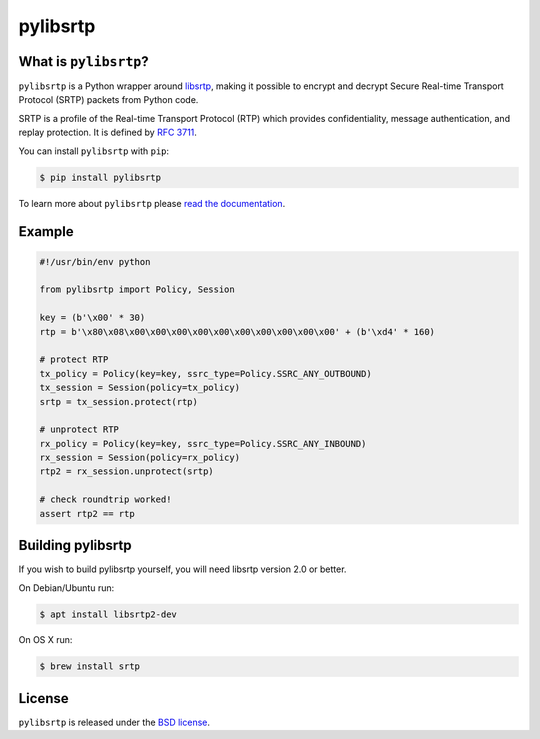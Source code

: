 pylibsrtp
=========

|rtd| |pypi-v| |pypi-pyversions| |pypi-l| |pypi-wheel| |travis| |codecov|

.. |rtd| image:: https://readthedocs.org/projects/pylibsrtp/badge/?version=latest
   :target: https://pylibsrtp.readthedocs.io/

.. |pypi-v| image:: https://img.shields.io/pypi/v/pylibsrtp.svg
    :target: https://pypi.python.org/pypi/pylibsrtp

.. |pypi-pyversions| image:: https://img.shields.io/pypi/pyversions/pylibsrtp.svg
    :target: https://pypi.python.org/pypi/pylibsrtp

.. |pypi-l| image:: https://img.shields.io/pypi/l/pylibsrtp.svg
    :target: https://pypi.python.org/pypi/pylibsrtp

.. |pypi-wheel| image:: https://img.shields.io/pypi/wheel/pylibsrtp.svg
    :target: https://pypi.python.org/pypi/pylibsrtp

.. |travis| image:: https://img.shields.io/travis/com/aiortc/pylibsrtp.svg
    :target: https://travis-ci.com/aiortc/pylibsrtp

.. |codecov| image:: https://img.shields.io/codecov/c/github/aiortc/pylibsrtp.svg
    :target: https://codecov.io/gh/aiortc/pylibsrtp

What is ``pylibsrtp``?
----------------------

``pylibsrtp`` is a Python wrapper around `libsrtp`_, making it possible to
encrypt and decrypt Secure Real-time Transport Protocol (SRTP) packets from
Python code.

SRTP is a profile of the Real-time Transport Protocol (RTP) which provides
confidentiality, message authentication, and replay protection. It is defined
by `RFC 3711`_.

You can install ``pylibsrtp`` with ``pip``:

.. code-block:: console

    $ pip install pylibsrtp

To learn more about ``pylibsrtp`` please `read the documentation`_.

.. _libsrtp: https://github.com/cisco/libsrtp

.. _RFC 3711: https://tools.ietf.org/html/rfc3711

.. _read the documentation: https://pylibsrtp.readthedocs.io/en/stable/

Example
-------

.. code:: python

    #!/usr/bin/env python

    from pylibsrtp import Policy, Session

    key = (b'\x00' * 30)
    rtp = b'\x80\x08\x00\x00\x00\x00\x00\x00\x00\x00\x00\x00' + (b'\xd4' * 160)

    # protect RTP
    tx_policy = Policy(key=key, ssrc_type=Policy.SSRC_ANY_OUTBOUND)
    tx_session = Session(policy=tx_policy)
    srtp = tx_session.protect(rtp)

    # unprotect RTP
    rx_policy = Policy(key=key, ssrc_type=Policy.SSRC_ANY_INBOUND)
    rx_session = Session(policy=rx_policy)
    rtp2 = rx_session.unprotect(srtp)

    # check roundtrip worked!
    assert rtp2 == rtp

Building pylibsrtp
------------------

If you wish to build pylibsrtp yourself, you will need libsrtp version 2.0 or better.

On Debian/Ubuntu run:

.. code-block:: console

    $ apt install libsrtp2-dev

On OS X run:

.. code-block:: console

    $ brew install srtp

License
-------

``pylibsrtp`` is released under the `BSD license`_.

.. _BSD license: https://pylibsrtp.readthedocs.io/en/stable/license.html
